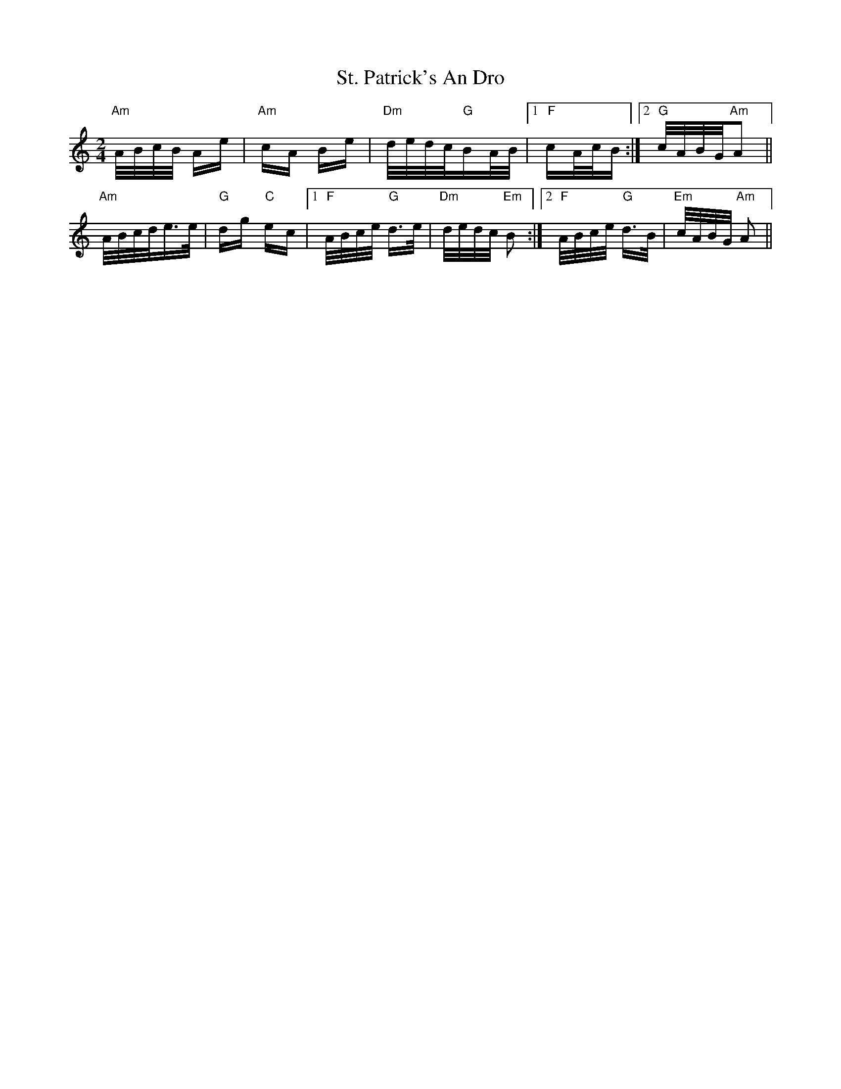 X: 38302
T: St. Patrick's An Dro
R: polka
M: 2/4
K: Aminor
"Am"A/B/c/B/ Ae|"Am"cA Be|"Dm"d/e/d/c/"G"BA/B/|1 "F"cA/c/B:|2 "G"c/A/B/G/"Am"A2||
"Am"A/B/c/d/e>e|"G"dg "C"ec|1 "F"A/B/c/e/"G" d>e|"Dm"d/e/d/c/ "Em"B2:|2 "F"A/B/c/e/"G" d>B|"Em"c/A/B/G/ "Am"A2||

